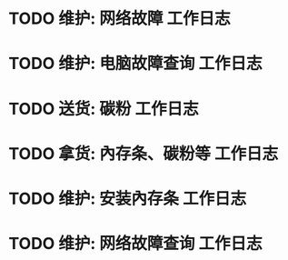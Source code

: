 * TODO 维护: 网络故障 :工作日志:
:PROPERTIES:
:organization: 移动市公司
:department: 市场部
:user: 李晶
:END:
* TODO 维护: 电脑故障查询 :工作日志:
:PROPERTIES:
:organization: 移动市公司
:department: 品管部
:user: 姚远
:END:
* TODO 送货: 碳粉 :工作日志:
:PROPERTIES:
:organization: 博物馆
:department: 
:user: 
:END:
* TODO 拿货: 內存条、碳粉等 :工作日志:
:PROPERTIES:
:organization: 财富广场
:department: 
:user: 
:END:
* TODO 维护: 安装內存条 :工作日志:
:PROPERTIES:
:organization: 移动市公司
:department: 品管部
:user: 
:END:
* TODO 维护: 网络故障查询 :工作日志:
:PROPERTIES:
:organization: 
:department: 
:user: 
:END: